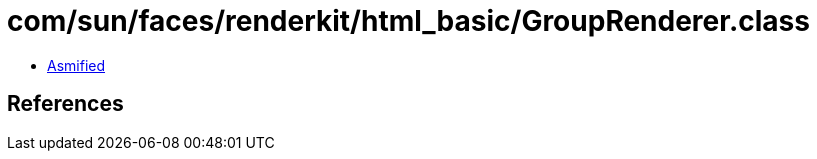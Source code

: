 = com/sun/faces/renderkit/html_basic/GroupRenderer.class

 - link:GroupRenderer-asmified.java[Asmified]

== References

